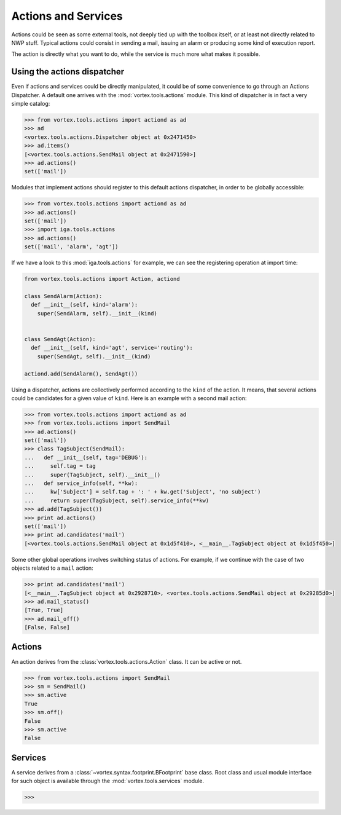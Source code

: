 .. _actions-usage:

********************
Actions and Services
********************

Actions could be seen as some external tools, not deeply tied up with the toolbox itself,
or at least not directly related to NWP stuff.
Typical actions could consist in sending a mail, issuing an alarm
or producing some kind of execution report.

The action is directly what you want to do, while the service is much more what makes it possible.

============================
Using the actions dispatcher
============================

Even if actions and services could be directly manipulated, it could be of some convenience
to go through an Actions Dispatcher. A default one arrives with the :mod:`vortex.tools.actions` module.
This kind of dispatcher is in fact a very simple catalog:

.. code-block:: python

  >>> from vortex.tools.actions import actiond as ad
  >>> ad
  <vortex.tools.actions.Dispatcher object at 0x2471450>
  >>> ad.items()
  [<vortex.tools.actions.SendMail object at 0x2471590>]
  >>> ad.actions()
  set(['mail'])

Modules that implement actions should register to this default actions dispatcher,
in order to be globally accessible:

.. code-block:: python

  >>> from vortex.tools.actions import actiond as ad
  >>> ad.actions()
  set(['mail'])
  >>> import iga.tools.actions
  >>> ad.actions()
  set(['mail', 'alarm', 'agt'])

If we have a look to this :mod:`iga.tools.actions` for example, we can see the registering operation
at import time:

.. code-block:: python

  from vortex.tools.actions import Action, actiond

  class SendAlarm(Action):
    def __init__(self, kind='alarm'):
      super(SendAlarm, self).__init__(kind)


  class SendAgt(Action):
    def __init__(self, kind='agt', service='routing'):
      super(SendAgt, self).__init__(kind)

  actiond.add(SendAlarm(), SendAgt())

Using a dispatcher, actions are collectively performed according to the ``kind`` of the action.
It means, that several actions could be candidates for a given value of ``kind``. Here is an
example with a second mail action:

.. code-block:: python

  >>> from vortex.tools.actions import actiond as ad
  >>> from vortex.tools.actions import SendMail
  >>> ad.actions()
  set(['mail'])
  >>> class TagSubject(SendMail):
  ...   def __init__(self, tag='DEBUG'):
  ...     self.tag = tag
  ...     super(TagSubject, self).__init__()
  ...   def service_info(self, **kw):
  ...     kw['Subject'] = self.tag + ': ' + kw.get('Subject', 'no subject')
  ...     return super(TagSubject, self).service_info(**kw)
  >>> ad.add(TagSubject())
  >>> print ad.actions()
  set(['mail'])
  >>> print ad.candidates('mail')
  [<vortex.tools.actions.SendMail object at 0x1d5f410>, <__main__.TagSubject object at 0x1d5f450>]

Some other global operations involves switching status of actions.
For example, if we continue with the case of two objects related to a ``mail`` action:

.. code-block:: python

  >>> print ad.candidates('mail')
  [<__main__.TagSubject object at 0x2928710>, <vortex.tools.actions.SendMail object at 0x29285d0>]
  >>> ad.mail_status()
  [True, True]
  >>> ad.mail_off()
  [False, False]


=======
Actions
=======

An action derives from the :class:`vortex.tools.actions.Action` class. It can be active or not.

.. code-block:: python

  >>> from vortex.tools.actions import SendMail
  >>> sm = SendMail()
  >>> sm.active
  True
  >>> sm.off()
  False
  >>> sm.active
  False

========
Services
========

A service derives from a :class:`~vortex.syntax.footprint.BFootprint` base class.
Root class and usual module interface for such object is available
through the :mod:`vortex.tools.services` module.

.. code-block:: python

  >>>

